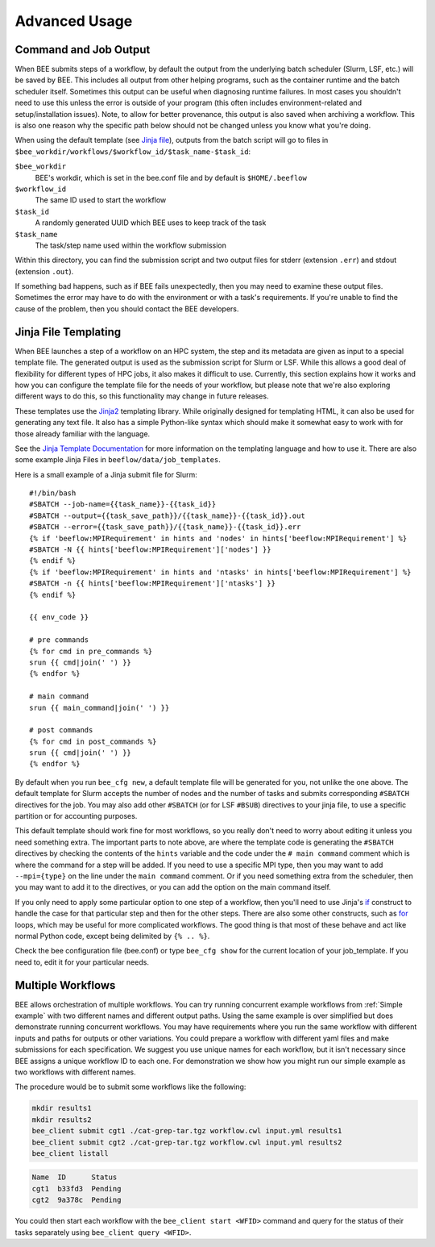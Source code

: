 Advanced Usage
**************

Command and Job Output
----------------------

When BEE submits steps of a workflow, by default the output from the underlying
batch scheduler (Slurm, LSF, etc.) will be saved by BEE. This includes all
output from other helping programs, such as the container runtime and the batch
scheduler itself. Sometimes this output can be useful when diagnosing runtime
failures. In most cases you shouldn't need to use this unless the error is
outside of your program (this often includes environment-related and
setup/installation issues). Note, to allow for better provenance, this output
is also saved when archiving a workflow. This is also one reason why the
specific path below should not be changed unless you know what you're doing.

When using the default template (see `Jinja file`_), outputs from the batch
script will go to files in
``$bee_workdir/workflows/$workflow_id/$task_name-$task_id``:

``$bee_workdir``
    BEE's workdir, which is set in the bee.conf file and by default is
    ``$HOME/.beeflow``
``$workflow_id``
    The same ID used to start the workflow
``$task_id``
    A randomly generated UUID which BEE uses to keep track of the task
``$task_name``
    The task/step name used within the workflow submission

Within this directory, you can find the submission script and two output files
for stderr (extension ``.err``) and stdout (extension ``.out``).

If something bad happens, such as if BEE fails unexpectedly, then you may need
to examine these output files. Sometimes the error may have to do with the
environment or with a task's requirements. If you're unable to find the cause
of the problem, then you should contact the BEE developers.

.. _Jinja file:

Jinja File Templating
---------------------

When BEE launches a step of a workflow on an HPC system, the step and its
metadata are given as input to a special template file. The generated output is
used as the submission script for Slurm or LSF. While this allows a good deal
of flexibility for different types of HPC jobs, it also makes it difficult to
use. Currently, this section explains how it works and how you can configure
the template file for the needs of your workflow, but please note that we're
also exploring different ways to do this, so this functionality may change in
future releases.

These templates use the Jinja2_ templating library. While originally designed
for templating HTML, it can also be used for generating any text file. It also
has a simple Python-like syntax which should make it somewhat easy to work with
for those already familiar with the language.

.. _Jinja2: https://jinja.palletsprojects.com/en/3.1.x/

See the `Jinja Template Documentation`_ for more information on the templating
language and how to use it. There are also some example Jinja Files in
``beeflow/data/job_templates``.


.. _Jinja Template Documentation: https://jinja.palletsprojects.com/en/3.1.x/templates/

Here is a small example of a Jinja submit file for Slurm::

    #!/bin/bash
    #SBATCH --job-name={{task_name}}-{{task_id}}
    #SBATCH --output={{task_save_path}}/{{task_name}}-{{task_id}}.out
    #SBATCH --error={{task_save_path}}/{{task_name}}-{{task_id}}.err
    {% if 'beeflow:MPIRequirement' in hints and 'nodes' in hints['beeflow:MPIRequirement'] %}
    #SBATCH -N {{ hints['beeflow:MPIRequirement']['nodes'] }}
    {% endif %}
    {% if 'beeflow:MPIRequirement' in hints and 'ntasks' in hints['beeflow:MPIRequirement'] %}
    #SBATCH -n {{ hints['beeflow:MPIRequirement']['ntasks'] }}
    {% endif %}

    {{ env_code }}

    # pre commands
    {% for cmd in pre_commands %}
    srun {{ cmd|join(' ') }}
    {% endfor %}

    # main command
    srun {{ main_command|join(' ') }}

    # post commands
    {% for cmd in post_commands %}
    srun {{ cmd|join(' ') }}
    {% endfor %}

By default when you run ``bee_cfg new``, a default template file will be
generated for you, not unlike the one above.  The default template for Slurm
accepts the number of nodes and the number of tasks and submits corresponding
``#SBATCH`` directives for the job. You may also add other ``#SBATCH`` (or for
LSF ``#BSUB``) directives to your jinja file, to use a specific partition or
for accounting purposes.

This default template should work fine for most workflows, so you really don't
need to worry about editing it unless you need something extra. The important
parts to note above, are where the template code is generating the ``#SBATCH``
directives by checking the contents of the ``hints`` variable and the code
under the ``# main command`` comment which is where the command for a step will
be added. If you need to use a specific MPI type, then you may want to add
``--mpi={type}`` on the line under the ``main command`` comment. Or if you need
something extra from the scheduler, then you may want to add it to the
directives, or you can add the option on the main command itself.

If you only need to apply some particular option to one step of a workflow,
then you'll need to use Jinja's if_ construct to handle the case for that
particular step and then for the other steps. There are also some other
constructs, such as for_ loops, which may be useful for more complicated
workflows. The good thing is that most of these behave and act like normal
Python code, except being delimited by ``{% .. %}``.

.. _if: https://jinja.palletsprojects.com/en/3.1.x/templates/#if
.. _for: https://jinja.palletsprojects.com/en/3.1.x/templates/#for

Check the bee configuration file (bee.conf) or type ``bee_cfg show`` for the
current location of your job_template. If you need to, edit it for your
particular needs.

.. _Multiple Workflows:

Multiple Workflows
---------------------

BEE allows orchestration of multiple workflows. You can try running concurrent
example workflows from :ref:`Simple example` with two different names and
different output paths. Using the same example is over simplified
but does demonstrate running concurrent workflows. You may have requirements
where you run the same workflow with different inputs and paths for outputs or
other variations. You could prepare a workflow with different yaml files and
make submissions for each specification.  We suggest you use unique names for
each workflow, but it isn't necessary since BEE assigns a unique workflow ID to
each one.  For demonstration we show how you might run our simple example as
two workflows with different names.

The procedure would be to submit some workflows like the following:

.. code-block::

    mkdir results1
    mkdir results2
    bee_client submit cgt1 ./cat-grep-tar.tgz workflow.cwl input.yml results1
    bee_client submit cgt2 ./cat-grep-tar.tgz workflow.cwl input.yml results2
    bee_client listall

.. code-block::

    Name  ID      Status
    cgt1  b33fd3  Pending
    cgt2  9a378c  Pending

You could then start each workflow with the ``bee_client start <WFID>`` command and query for the status of their tasks separately using ``bee_client query <WFID>``.

